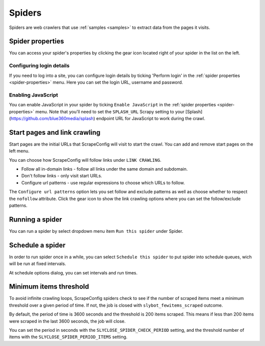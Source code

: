.. _spiders:

=======
Spiders
=======

Spiders are web crawlers that use :ref:`samples <samples>` to extract data from the pages it visits.

.. _spider-properties:

Spider properties
=================

You can access your spider's properties by clicking the gear icon located right of your spider in the list on the left.

.. image:: _static/scrapeconfig-spider-properties.png
    :alt: Spider properties


Configuring login details
-------------------------

If you need to log into a site, you can configure login details by ticking 'Perform login' in the :ref:`spider properties <spider-properties>` menu. Here you can set the login URL, username and password.


Enabling JavaScript
-------------------

You can enable JavaScript in your spider by ticking ``Enable JavaScript`` in the :ref:`spider properties <spider-properties>` menu. Note that you'll need to set the ``SPLASH_URL`` Scrapy setting to your [Splash](https://github.com/blue360media/splash) endpoint URL for JavaScript to work during the crawl.

Start pages and link crawling
=============================

Start pages are the initial URLs that ScrapeConfig will visit to start the crawl. You can add and remove start pages on the left menu.

You can choose how ScrapeConfig will follow links under ``LINK CRAWLING``.

.. image:: _static/scrapeconfig-spider-link-crawling.png
    :alt: Link crawling properties


* Follow all in-domain links - follow all links under the same domain and subdomain.
* Don't follow links - only visit start URLs.
* Configure url patterns - use regular expressions to choose which URLs to follow.

The ``Configure url patterns`` option lets you set follow and exclude patterns as well as choose whether to respect the ``nofollow`` attribute. Click the gear icon to show the link crawling options where you can set the follow/exclude patterns.

.. _running-spider:

Running a spider
================

You can run a spider by select dropdown menu item ``Run this spider`` under Spider.

.. image:: _static/scrapeconfig-run-spider.png
    :alt: Run a spider 


.. _schedule-spider:

Schedule a spider
================

In order to run spider once in a while, you can select ``Schedule this spider`` to put spider into schedule queues, wich will be run at fixed intervals. 


.. image:: _static/scrapeconfig-schedule-spider.png
    :alt: Schedule a spider 

At schedule options dialog, you can set intervals and run times.  


.. image:: _static/scrapeconfig-schedule-options.png
    :alt: Schedule options



Minimum items threshold
=======================

To avoid infinite crawling loops, ScrapeConfig spiders check to see if the number of scraped items meet a minimum threshold over a given period of time. If not, the job is closed with ``slybot_fewitems_scraped`` outcome.

By default, the period of time is 3600 seconds and the threshold is 200 items scraped. This means if less than 200 items were scraped in the last 3600 seconds, the job will close.

You can set the period in seconds with the ``SLYCLOSE_SPIDER_CHECK_PERIOD`` setting, and the threshold number of items with the ``SLYCLOSE_SPIDER_PERIOD_ITEMS`` setting.

